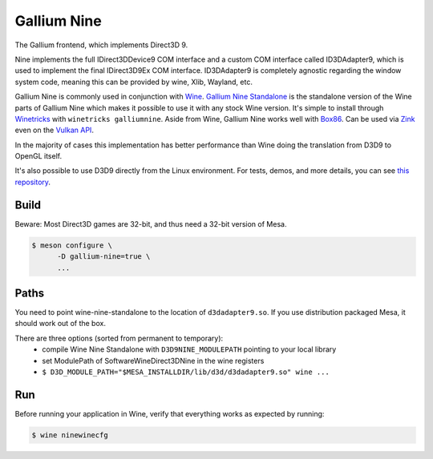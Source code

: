 Gallium Nine
============

The Gallium frontend, which implements Direct3D 9.

Nine implements the full IDirect3DDevice9 COM interface and a custom COM interface called ID3DAdapter9, which is used to implement the final IDirect3D9Ex COM interface.
ID3DAdapter9 is completely agnostic regarding the window system code, meaning this can be provided by wine, Xlib, Wayland, etc.

Gallium Nine is commonly used in conjunction with `Wine <https://www.winehq.org/>`__.
`Gallium Nine Standalone <https://github.com/iXit/wine-nine-standalone>`__ is the standalone version of the Wine parts of Gallium Nine which makes it possible to use it with any stock Wine version. It's simple to install through `Winetricks <https://github.com/Winetricks/winetricks>`__ with ``winetricks galliumnine``.
Aside from Wine, Gallium Nine works well with `Box86 <https://ptitseb.github.io/box86/>`__.
Can be used via `Zink <https://www.supergoodcode.com/to-the-nines/>`__ even on the `Vulkan API <https://en.wikipedia.org/wiki/Vulkan>`__.

In the majority of cases this implementation has better performance than Wine doing the translation from D3D9 to OpenGL itself.

It's also possible to use D3D9 directly from the Linux environment. For tests, demos, and more details, you can see `this repository <https://github.com/iXit/nine-tests>`__.

Build
-----

Beware: Most Direct3D games are 32-bit, and thus need a 32-bit version of Mesa.

.. code-block:: sh

   $ meson configure \
         -D gallium-nine=true \
         ...

Paths
-----

You need to point wine-nine-standalone to the location of ``d3dadapter9.so``.
If you use distribution packaged Mesa, it should work out of the box.

There are three options (sorted from permanent to temporary):
 - compile Wine Nine Standalone with ``D3D9NINE_MODULEPATH`` pointing to your local library
 - set ModulePath of Software\Wine\Direct3DNine in the wine registers
 - ``$ D3D_MODULE_PATH="$MESA_INSTALLDIR/lib/d3d/d3dadapter9.so" wine ...``

Run
---

Before running your application in Wine, verify that everything works as expected by running:

.. code-block:: sh

   $ wine ninewinecfg
